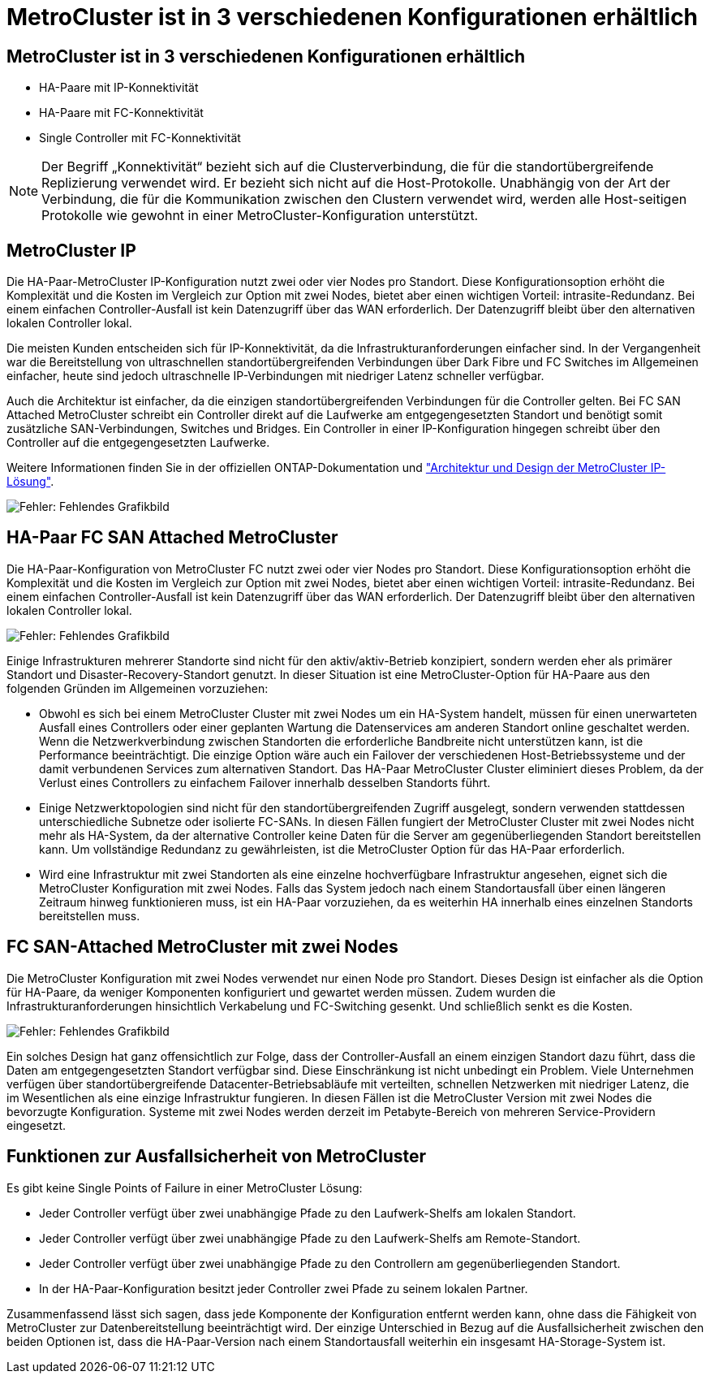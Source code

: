 = MetroCluster ist in 3 verschiedenen Konfigurationen erhältlich
:allow-uri-read: 




== MetroCluster ist in 3 verschiedenen Konfigurationen erhältlich

* HA-Paare mit IP-Konnektivität
* HA-Paare mit FC-Konnektivität
* Single Controller mit FC-Konnektivität



NOTE: Der Begriff „Konnektivität“ bezieht sich auf die Clusterverbindung, die für die standortübergreifende Replizierung verwendet wird. Er bezieht sich nicht auf die Host-Protokolle. Unabhängig von der Art der Verbindung, die für die Kommunikation zwischen den Clustern verwendet wird, werden alle Host-seitigen Protokolle wie gewohnt in einer MetroCluster-Konfiguration unterstützt.



== MetroCluster IP

Die HA-Paar-MetroCluster IP-Konfiguration nutzt zwei oder vier Nodes pro Standort. Diese Konfigurationsoption erhöht die Komplexität und die Kosten im Vergleich zur Option mit zwei Nodes, bietet aber einen wichtigen Vorteil: intrasite-Redundanz. Bei einem einfachen Controller-Ausfall ist kein Datenzugriff über das WAN erforderlich. Der Datenzugriff bleibt über den alternativen lokalen Controller lokal.

Die meisten Kunden entscheiden sich für IP-Konnektivität, da die Infrastrukturanforderungen einfacher sind. In der Vergangenheit war die Bereitstellung von ultraschnellen standortübergreifenden Verbindungen über Dark Fibre und FC Switches im Allgemeinen einfacher, heute sind jedoch ultraschnelle IP-Verbindungen mit niedriger Latenz schneller verfügbar.

Auch die Architektur ist einfacher, da die einzigen standortübergreifenden Verbindungen für die Controller gelten. Bei FC SAN Attached MetroCluster schreibt ein Controller direkt auf die Laufwerke am entgegengesetzten Standort und benötigt somit zusätzliche SAN-Verbindungen, Switches und Bridges. Ein Controller in einer IP-Konfiguration hingegen schreibt über den Controller auf die entgegengesetzten Laufwerke.

Weitere Informationen finden Sie in der offiziellen ONTAP-Dokumentation und https://www.netapp.com/pdf.html?item=/media/13481-tr4689.pdf["Architektur und Design der MetroCluster IP-Lösung"^].

image:mccip.png["Fehler: Fehlendes Grafikbild"]



== HA-Paar FC SAN Attached MetroCluster

Die HA-Paar-Konfiguration von MetroCluster FC nutzt zwei oder vier Nodes pro Standort. Diese Konfigurationsoption erhöht die Komplexität und die Kosten im Vergleich zur Option mit zwei Nodes, bietet aber einen wichtigen Vorteil: intrasite-Redundanz. Bei einem einfachen Controller-Ausfall ist kein Datenzugriff über das WAN erforderlich. Der Datenzugriff bleibt über den alternativen lokalen Controller lokal.

image:mcc-4-node.png["Fehler: Fehlendes Grafikbild"]

Einige Infrastrukturen mehrerer Standorte sind nicht für den aktiv/aktiv-Betrieb konzipiert, sondern werden eher als primärer Standort und Disaster-Recovery-Standort genutzt. In dieser Situation ist eine MetroCluster-Option für HA-Paare aus den folgenden Gründen im Allgemeinen vorzuziehen:

* Obwohl es sich bei einem MetroCluster Cluster mit zwei Nodes um ein HA-System handelt, müssen für einen unerwarteten Ausfall eines Controllers oder einer geplanten Wartung die Datenservices am anderen Standort online geschaltet werden. Wenn die Netzwerkverbindung zwischen Standorten die erforderliche Bandbreite nicht unterstützen kann, ist die Performance beeinträchtigt. Die einzige Option wäre auch ein Failover der verschiedenen Host-Betriebssysteme und der damit verbundenen Services zum alternativen Standort. Das HA-Paar MetroCluster Cluster eliminiert dieses Problem, da der Verlust eines Controllers zu einfachem Failover innerhalb desselben Standorts führt.
* Einige Netzwerktopologien sind nicht für den standortübergreifenden Zugriff ausgelegt, sondern verwenden stattdessen unterschiedliche Subnetze oder isolierte FC-SANs. In diesen Fällen fungiert der MetroCluster Cluster mit zwei Nodes nicht mehr als HA-System, da der alternative Controller keine Daten für die Server am gegenüberliegenden Standort bereitstellen kann. Um vollständige Redundanz zu gewährleisten, ist die MetroCluster Option für das HA-Paar erforderlich.
* Wird eine Infrastruktur mit zwei Standorten als eine einzelne hochverfügbare Infrastruktur angesehen, eignet sich die MetroCluster Konfiguration mit zwei Nodes. Falls das System jedoch nach einem Standortausfall über einen längeren Zeitraum hinweg funktionieren muss, ist ein HA-Paar vorzuziehen, da es weiterhin HA innerhalb eines einzelnen Standorts bereitstellen muss.




== FC SAN-Attached MetroCluster mit zwei Nodes

Die MetroCluster Konfiguration mit zwei Nodes verwendet nur einen Node pro Standort. Dieses Design ist einfacher als die Option für HA-Paare, da weniger Komponenten konfiguriert und gewartet werden müssen. Zudem wurden die Infrastrukturanforderungen hinsichtlich Verkabelung und FC-Switching gesenkt. Und schließlich senkt es die Kosten.

image:mcc-2-node.png["Fehler: Fehlendes Grafikbild"]

Ein solches Design hat ganz offensichtlich zur Folge, dass der Controller-Ausfall an einem einzigen Standort dazu führt, dass die Daten am entgegengesetzten Standort verfügbar sind. Diese Einschränkung ist nicht unbedingt ein Problem. Viele Unternehmen verfügen über standortübergreifende Datacenter-Betriebsabläufe mit verteilten, schnellen Netzwerken mit niedriger Latenz, die im Wesentlichen als eine einzige Infrastruktur fungieren. In diesen Fällen ist die MetroCluster Version mit zwei Nodes die bevorzugte Konfiguration. Systeme mit zwei Nodes werden derzeit im Petabyte-Bereich von mehreren Service-Providern eingesetzt.



== Funktionen zur Ausfallsicherheit von MetroCluster

Es gibt keine Single Points of Failure in einer MetroCluster Lösung:

* Jeder Controller verfügt über zwei unabhängige Pfade zu den Laufwerk-Shelfs am lokalen Standort.
* Jeder Controller verfügt über zwei unabhängige Pfade zu den Laufwerk-Shelfs am Remote-Standort.
* Jeder Controller verfügt über zwei unabhängige Pfade zu den Controllern am gegenüberliegenden Standort.
* In der HA-Paar-Konfiguration besitzt jeder Controller zwei Pfade zu seinem lokalen Partner.


Zusammenfassend lässt sich sagen, dass jede Komponente der Konfiguration entfernt werden kann, ohne dass die Fähigkeit von MetroCluster zur Datenbereitstellung beeinträchtigt wird. Der einzige Unterschied in Bezug auf die Ausfallsicherheit zwischen den beiden Optionen ist, dass die HA-Paar-Version nach einem Standortausfall weiterhin ein insgesamt HA-Storage-System ist.
